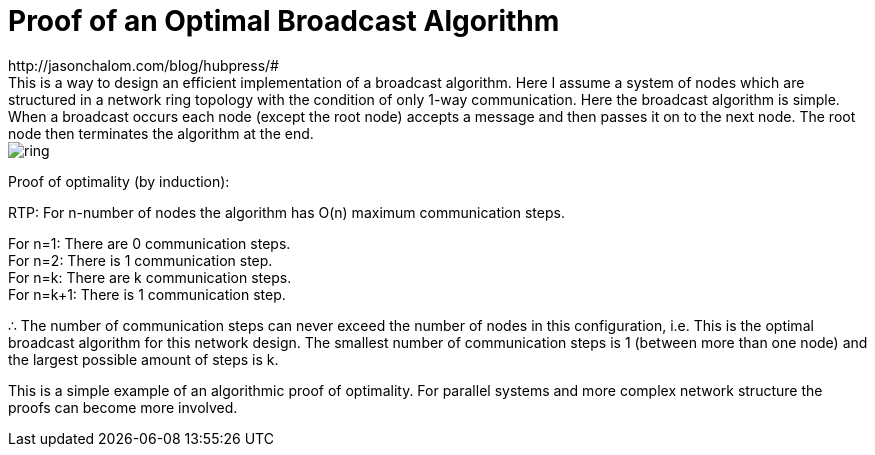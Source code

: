 = Proof of an Optimal Broadcast Algorithm
// See https://hubpress.gitbooks.io/hubpress-knowledgebase/content/ for information about the parameters.
:hp-image: images/covers/ring.png
:published_at: 2017-05-27
:hp-tags: Computer Science, Algorithms
// :hp-alt-title: My English Title
http://jasonchalom.com/blog/hubpress/#
This is a way to design an efficient implementation of a broadcast algorithm. Here I assume a system of nodes which are structured in a network ring topology with the condition of only 1-way communication. Here the broadcast algorithm is simple. When a broadcast occurs each node (except the root node) accepts a message and then passes it on to the next node. The root node then terminates the algorithm at the end.

image::ring.png[size=0.5x]

Proof of optimality (by induction):

RTP: For n-number of nodes the algorithm has O(n) maximum communication steps. +

For n=1: There are 0 communication steps. +
For n=2: There is 1 communication step. +
For n=k: There are k communication steps. +
For n=k+1: There is 1 communication step.

∴ The number of communication steps can never exceed the number of nodes in this configuration, i.e. This is the optimal broadcast algorithm for this network design. The smallest number of communication steps is 1 (between more than one node) and the largest possible amount of steps is k.

This is a simple example of an algorithmic proof of optimality. For parallel systems and more complex network structure the proofs can become more involved. 
